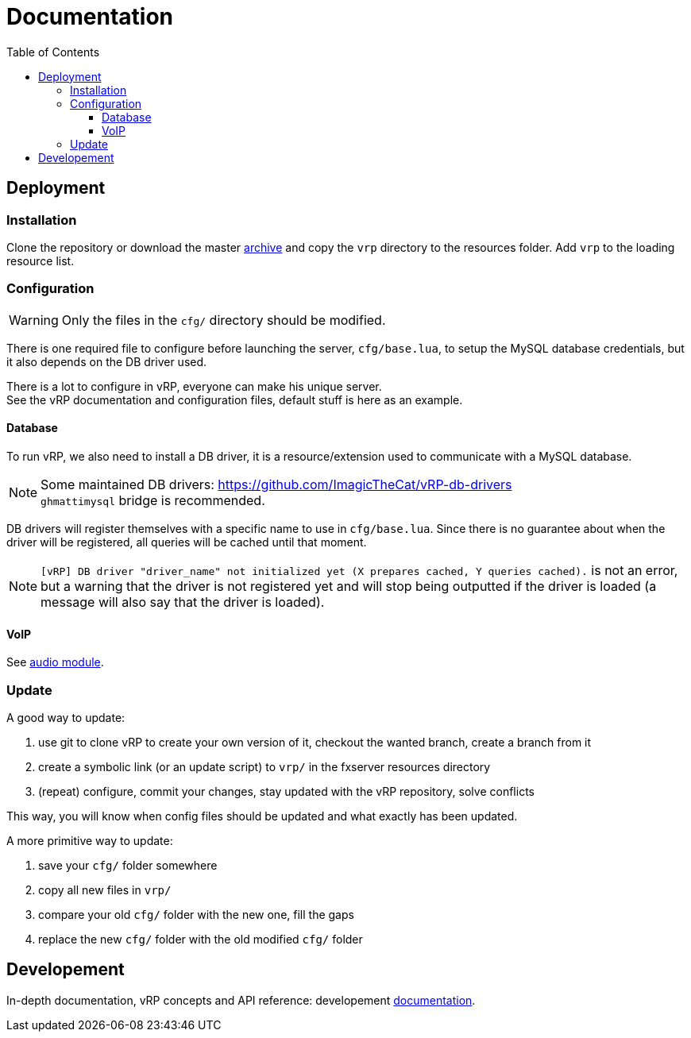 ifdef::env-github[]
:tip-caption: :bulb:
:note-caption: :information_source:
:important-caption: :heavy_exclamation_mark:
:caution-caption: :fire:
:warning-caption: :warning:
endif::[]
:toc: left
:toclevels: 5

= Documentation

== Deployment

=== Installation

Clone the repository or download the master https://github.com/ImagicTheCat/vRP/archive/master.zip[archive] and copy the `vrp` directory to the resources folder. Add `vrp` to the loading resource list.

=== Configuration

WARNING: Only the files in the `cfg/` directory should be modified. 

There is one required file to configure before launching the server, `cfg/base.lua`, to setup the MySQL database credentials, but it also depends on the DB driver used.

There is a lot to configure in vRP, everyone can make his unique server. +
See the vRP documentation and configuration files, default stuff is here as an example.

==== Database

To run vRP, we also need to install a DB driver, it is a resource/extension used to communicate with a MySQL database.

NOTE: Some maintained DB drivers: https://github.com/ImagicTheCat/vRP-db-drivers +
`ghmattimysql` bridge is recommended.

DB drivers will register themselves with a specific name to use in `cfg/base.lua`. Since there is no guarantee about when the driver will be registered, all queries will be cached until that moment. 

NOTE: `[vRP] DB driver "driver_name" not initialized yet (X prepares cached, Y queries cached).` is not an error, but a warning that the driver is not registered yet and will stop being outputted if the driver is loaded (a message will also say that the driver is loaded).

==== VoIP

See link:dev/modules/audio.adoc[audio module].

=== Update

.A good way to update:
. use git to clone vRP to create your own version of it, checkout the wanted branch, create a branch from it
. create a symbolic link (or an update script) to `vrp/` in the fxserver resources directory
. (repeat) configure, commit your changes, stay updated with the vRP repository, solve conflicts

This way, you will know when config files should be updated and what exactly has been updated.

.A more primitive way to update:
. save your `cfg/` folder somewhere
. copy all new files in `vrp/`
. compare your old `cfg/` folder with the new one, fill the gaps
. replace the new `cfg/` folder with the old modified `cfg/` folder

== Developement

In-depth documentation, vRP concepts and API reference: developement link:dev/README.adoc[documentation].
